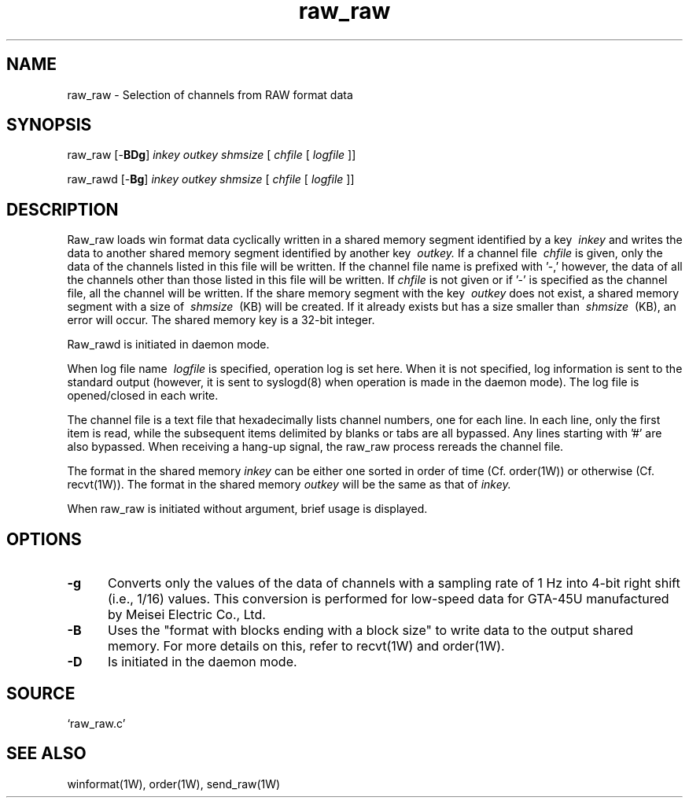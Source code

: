 .TH raw_raw 1W "2005.3.7" "WIN SYSTEM" "WIN SYSTEM"
.SH NAME
raw_raw - Selection of channels from RAW format data
.SH SYNOPSIS
raw_raw [\-\fBBDg\fR]
.I inkey
.I outkey
.I shmsize
[
.I chfile
[
.I logfile
]]
.LP
raw_rawd [\-\fBBg\fR]
.I inkey
.I outkey
.I shmsize
[
.I chfile
[
.I logfile
]]
.LP
.SH DESCRIPTION
Raw_raw loads win format data cyclically written in a shared memory segment identified by a key
.I \ inkey
and writes the data to another shared memory segment identified by another key
.I \ outkey.
If a channel file
.I \ chfile
is given, only the data of the channels listed in this file will be written.
If the channel file name is prefixed with '\-,' however, the data of all the channels other than those listed in this file will be written.
If
.I chfile
is not given or if '\-' is specified as the channel file, all the channel will be written.
If the share memory segment with the key
.I \ outkey
does not exist, a shared memory segment with a size of
.I \ shmsize
\ (KB) will be created. If it already exists but has a size smaller than
.I \ shmsize
\ (KB), an error will occur.
The shared memory key is a 32-bit integer.
.LP
Raw_rawd is initiated in daemon mode.
.LP
When log file name
.I \ logfile
is specified, operation log is set here. When it is not specified, log information is sent to the standard output (however, it is sent to syslogd(8) when operation is made in the daemon mode). The log file is opened/closed in each write.
.LP
The channel file is a text file that hexadecimally lists channel numbers, one for each line. In each line, only the first item is read, while the subsequent items delimited by blanks or tabs are all bypassed. Any lines starting with '#' are also bypassed.
When receiving a hang-up signal, the raw_raw process rereads the channel file.
.LP
The format in the shared memory
.I inkey
can be either one sorted in order of time (Cf. order(1W)) or otherwise (Cf. recvt(1W)). The format in the shared memory
.I outkey
will be the same as that of
.I inkey.
.LP
When raw_raw is initiated without argument, brief usage is displayed.
.LP
.SH OPTIONS
.IP "\fB\-g" 5
Converts only the values of the data of channels with a sampling rate of 1 Hz into 4-bit right shift (i.e., 1/16) values. This conversion is performed for low-speed data for GTA-45U manufactured by Meisei Electric Co., Ltd.
.IP "\fB\-B" 5
Uses the "format with blocks ending with a block size" to write data to the output shared memory. For more details on this, refer to recvt(1W) and order(1W).
.IP "\fB\-D" 5
Is initiated in the daemon mode.
.SH SOURCE
.TP
`raw_raw.c'
.SH SEE ALSO
winformat(1W), order(1W), send_raw(1W)
